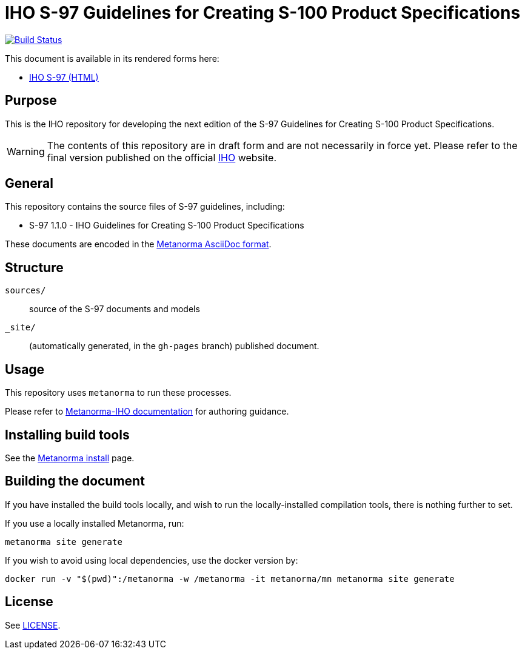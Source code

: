 // image::./sources/1.1.0/images/figure-s97-logo.svg[S97_logo,248,120]

= IHO S-97 Guidelines for Creating S-100 Product Specifications

image:https://github.com/metanorma/iho-s-97/actions/workflows/generate.yml/badge.svg["Build Status", link="https://github.com/metanorma/iho-s-97/actions/workflows/generate.yml"]

This document is available in its rendered forms here:

* https://metanorma.github.io/iho-s-97/[IHO S-97 (HTML)]

== Purpose

This is the IHO repository for developing the next edition of
the S-97 Guidelines for Creating S-100 Product Specifications.

WARNING: The contents of this repository are in draft form and are not necessarily in force yet.
Please refer to the final version published on the official
https://iho.int[IHO] website.


== General

This repository contains the source files of S-97 guidelines, including:

* S-97 1.1.0 - IHO Guidelines for Creating S-100 Product Specifications

These documents are encoded in the
https://www.metanorma.org/author/topics/document-format/[Metanorma AsciiDoc format].


== Structure

`sources/`::
source of the S-97 documents and models

`_site/`::
(automatically generated, in the `gh-pages` branch) published document.


== Usage

This repository uses `metanorma` to run these processes.

Please refer to
https://www.metanorma.org/author/iho/authoring-guide/[Metanorma-IHO documentation]
for authoring guidance.


== Installing build tools

See the https://www.metanorma.org/install/[Metanorma install] page.


== Building the document

If you have installed the build tools locally, and wish to run the
locally-installed compilation tools, there is nothing further to set.

If you use a locally installed Metanorma, run:

[source,sh]
----
metanorma site generate
----

If you wish to avoid using local dependencies, use the docker
version by:

[source,sh]
----
docker run -v "$(pwd)":/metanorma -w /metanorma -it metanorma/mn metanorma site generate
----

== License

See link:LICENSE.adoc[LICENSE].
